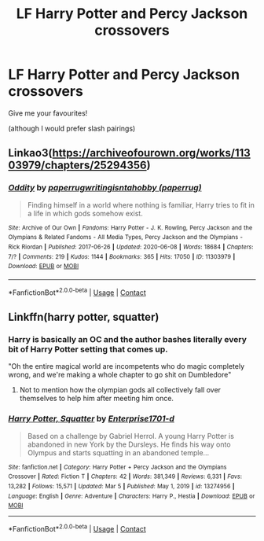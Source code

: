 #+TITLE: LF Harry Potter and Percy Jackson crossovers

* LF Harry Potter and Percy Jackson crossovers
:PROPERTIES:
:Author: Half-Necessary
:Score: 3
:DateUnix: 1617732862.0
:DateShort: 2021-Apr-06
:FlairText: Request
:END:
Give me your favourites!

(although I would prefer slash pairings)


** Linkao3([[https://archiveofourown.org/works/11303979/chapters/25294356]])
:PROPERTIES:
:Author: hp_777
:Score: 2
:DateUnix: 1617734855.0
:DateShort: 2021-Apr-06
:END:

*** [[https://archiveofourown.org/works/11303979][*/Oddity/*]] by [[https://www.archiveofourown.org/users/paperrug/pseuds/paperrug/users/paperrug/pseuds/writingisntahobby][/paperrugwritingisntahobby (paperrug)/]]

#+begin_quote
  Finding himself in a world where nothing is familiar, Harry tries to fit in a life in which gods somehow exist.
#+end_quote

^{/Site/:} ^{Archive} ^{of} ^{Our} ^{Own} ^{*|*} ^{/Fandoms/:} ^{Harry} ^{Potter} ^{-} ^{J.} ^{K.} ^{Rowling,} ^{Percy} ^{Jackson} ^{and} ^{the} ^{Olympians} ^{&} ^{Related} ^{Fandoms} ^{-} ^{All} ^{Media} ^{Types,} ^{Percy} ^{Jackson} ^{and} ^{the} ^{Olympians} ^{-} ^{Rick} ^{Riordan} ^{*|*} ^{/Published/:} ^{2017-06-26} ^{*|*} ^{/Updated/:} ^{2020-06-08} ^{*|*} ^{/Words/:} ^{18684} ^{*|*} ^{/Chapters/:} ^{7/?} ^{*|*} ^{/Comments/:} ^{219} ^{*|*} ^{/Kudos/:} ^{1144} ^{*|*} ^{/Bookmarks/:} ^{365} ^{*|*} ^{/Hits/:} ^{17050} ^{*|*} ^{/ID/:} ^{11303979} ^{*|*} ^{/Download/:} ^{[[https://archiveofourown.org/downloads/11303979/Oddity.epub?updated_at=1607421873][EPUB]]} ^{or} ^{[[https://archiveofourown.org/downloads/11303979/Oddity.mobi?updated_at=1607421873][MOBI]]}

--------------

*FanfictionBot*^{2.0.0-beta} | [[https://github.com/FanfictionBot/reddit-ffn-bot/wiki/Usage][Usage]] | [[https://www.reddit.com/message/compose?to=tusing][Contact]]
:PROPERTIES:
:Author: FanfictionBot
:Score: 2
:DateUnix: 1617734875.0
:DateShort: 2021-Apr-06
:END:


** Linkffn(harry potter, squatter)
:PROPERTIES:
:Author: push1988
:Score: 1
:DateUnix: 1617737990.0
:DateShort: 2021-Apr-07
:END:

*** Harry is basically an OC and the author bashes literally every bit of Harry Potter setting that comes up.

"Oh the entire magical world are incompetents who do magic completely wrong, and we're making a whole chapter to go shit on Dumbledore"
:PROPERTIES:
:Author: Electric999999
:Score: 1
:DateUnix: 1617854961.0
:DateShort: 2021-Apr-08
:END:

**** Not to mention how the olympian gods all collectively fall over themselves to help him after meeting him once.
:PROPERTIES:
:Author: TheFunnyGuy1911
:Score: 4
:DateUnix: 1618143857.0
:DateShort: 2021-Apr-11
:END:


*** [[https://www.fanfiction.net/s/13274956/1/][*/Harry Potter, Squatter/*]] by [[https://www.fanfiction.net/u/143877/Enterprise1701-d][/Enterprise1701-d/]]

#+begin_quote
  Based on a challenge by Gabriel Herrol. A young Harry Potter is abandoned in new York by the Dursleys. He finds his way onto Olympus and starts squatting in an abandoned temple...
#+end_quote

^{/Site/:} ^{fanfiction.net} ^{*|*} ^{/Category/:} ^{Harry} ^{Potter} ^{+} ^{Percy} ^{Jackson} ^{and} ^{the} ^{Olympians} ^{Crossover} ^{*|*} ^{/Rated/:} ^{Fiction} ^{T} ^{*|*} ^{/Chapters/:} ^{42} ^{*|*} ^{/Words/:} ^{381,349} ^{*|*} ^{/Reviews/:} ^{6,331} ^{*|*} ^{/Favs/:} ^{13,282} ^{*|*} ^{/Follows/:} ^{15,571} ^{*|*} ^{/Updated/:} ^{Mar} ^{5} ^{*|*} ^{/Published/:} ^{May} ^{1,} ^{2019} ^{*|*} ^{/id/:} ^{13274956} ^{*|*} ^{/Language/:} ^{English} ^{*|*} ^{/Genre/:} ^{Adventure} ^{*|*} ^{/Characters/:} ^{Harry} ^{P.,} ^{Hestia} ^{*|*} ^{/Download/:} ^{[[http://www.ff2ebook.com/old/ffn-bot/index.php?id=13274956&source=ff&filetype=epub][EPUB]]} ^{or} ^{[[http://www.ff2ebook.com/old/ffn-bot/index.php?id=13274956&source=ff&filetype=mobi][MOBI]]}

--------------

*FanfictionBot*^{2.0.0-beta} | [[https://github.com/FanfictionBot/reddit-ffn-bot/wiki/Usage][Usage]] | [[https://www.reddit.com/message/compose?to=tusing][Contact]]
:PROPERTIES:
:Author: FanfictionBot
:Score: 1
:DateUnix: 1617738014.0
:DateShort: 2021-Apr-07
:END:

